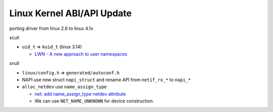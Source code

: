 Linux Kernel ABI/API Update
===========================

porting driver from linux 2.6 to linux 4.1x

scull

- ``uid_t`` => ``kuid_t`` (linux 3.14)

  - `LWN - A new approach to user namespaces <https://lwn.net/Articles/491310/>`_

snull

- ``linux/config.h`` => ``generated/autoconf.h``
- NAPI use new struct ``napi_struct`` and rename API from ``netif_rx_*`` to ``napi_*``
- ``alloc_netdev`` use ``name_assign_type``
  
  - `net: add name_assign_type netdev attribute <https://lkml.org/lkml/2014/7/10/88>`_
  - We can use ``NET_NAME_UNKNOWN`` for device construction.
